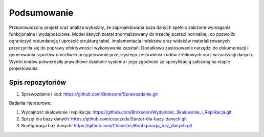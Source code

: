Podsumowanie
===============

Przeprowadzony projekt oraz analiza wykazały, że zaprojektowana baza danych spełnia założone wymagania funkcjonalne i wydajnościowe. Model danych został znormalizowany do trzeciej postaci normalnej, co pozwoliło ograniczyć redundancję i uprościć strukturę tabel. Implementacja indeksów oraz widoków materializowanych przyczyniła się do poprawy efektywności wykonywania zapytań. Dodatkowo zastosowanie narzędzi do dokumentacji i generowania raportów umożliwiło przygotowanie przejrzystego zestawienia kodów źródłowych oraz wizualizacji danych. Wyniki testów potwierdziły prawidłowe działanie systemu i jego zgodność ze specyfikacją założoną na etapie projektowania.

Spis repozytoriów
------------------

#. Sprawozdanie i kod: https://github.com/Broksonn/Sprawozdanie.git

Badania literaturowe:

#. Wydajność skalowanie i replikacja: https://github.com/Broksonn/Wydajnosc_Skalowanie_i_Replikacja.git
#. Sprzęt dla bazy danych: https://github.com/oszczeda/Sprzet-dla-bazy-danych.git
#. Konfiguracja baz danych: https://github.com/Chaiolites/Konfiguracja_baz_danych.git
